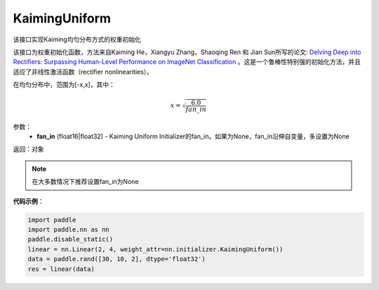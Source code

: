 .. _cn_api_nn_initializer_KaimingUniform:

KaimingUniform
-------------------------------

.. py:class:: paddle.nn.initializer.KaimingUniform(fan_in=None)




该接口实现Kaiming均匀分布方式的权重初始化

该接口为权重初始化函数，方法来自Kaiming He，Xiangyu Zhang，Shaoqing Ren 和 Jian Sun所写的论文: `Delving Deep into Rectifiers: Surpassing Human-Level Performance on ImageNet Classification <https://arxiv.org/abs/1502.01852>`_ 。这是一个鲁棒性特别强的初始化方法，并且适应了非线性激活函数（rectifier nonlinearities）。

在均匀分布中，范围为[-x,x]，其中：

.. math::

    x = \sqrt{\frac{6.0}{fan\_in}}

参数：
    - **fan_in** (float16|float32) - Kaiming Uniform Initializer的fan_in。如果为None，fan_in沿伸自变量，多设置为None

返回：对象

.. note:: 

    在大多数情况下推荐设置fan_in为None

**代码示例**：

.. code-block:: python

    import paddle
    import paddle.nn as nn
    paddle.disable_static()
    linear = nn.Linear(2, 4, weight_attr=nn.initializer.KaimingUniform())
    data = paddle.rand([30, 10, 2], dtype='float32')
    res = linear(data)
